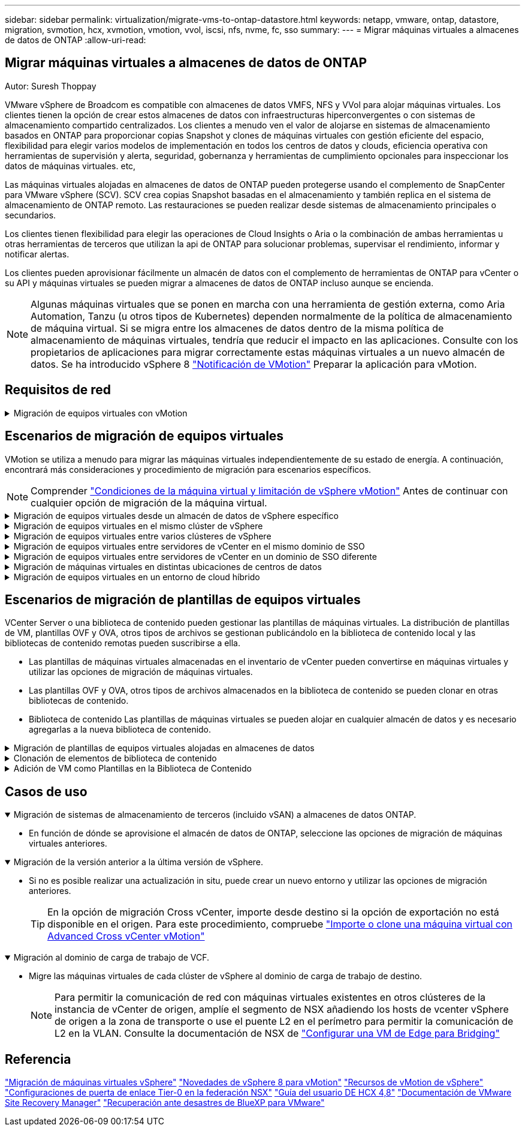 ---
sidebar: sidebar 
permalink: virtualization/migrate-vms-to-ontap-datastore.html 
keywords: netapp, vmware, ontap, datastore, migration, svmotion, hcx, xvmotion, vmotion, vvol, iscsi, nfs, nvme, fc, sso 
summary:  
---
= Migrar máquinas virtuales a almacenes de datos de ONTAP
:allow-uri-read: 




== Migrar máquinas virtuales a almacenes de datos de ONTAP

Autor: Suresh Thoppay

[role="lead"]
VMware vSphere de Broadcom es compatible con almacenes de datos VMFS, NFS y VVol para alojar máquinas virtuales. Los clientes tienen la opción de crear estos almacenes de datos con infraestructuras hiperconvergentes o con sistemas de almacenamiento compartido centralizados. Los clientes a menudo ven el valor de alojarse en sistemas de almacenamiento basados en ONTAP para proporcionar copias Snapshot y clones de máquinas virtuales con gestión eficiente del espacio, flexibilidad para elegir varios modelos de implementación en todos los centros de datos y clouds, eficiencia operativa con herramientas de supervisión y alerta, seguridad, gobernanza y herramientas de cumplimiento opcionales para inspeccionar los datos de máquinas virtuales. etc,

Las máquinas virtuales alojadas en almacenes de datos de ONTAP pueden protegerse usando el complemento de SnapCenter para VMware vSphere (SCV). SCV crea copias Snapshot basadas en el almacenamiento y también replica en el sistema de almacenamiento de ONTAP remoto. Las restauraciones se pueden realizar desde sistemas de almacenamiento principales o secundarios.

Los clientes tienen flexibilidad para elegir las operaciones de Cloud Insights o Aria o la combinación de ambas herramientas u otras herramientas de terceros que utilizan la api de ONTAP para solucionar problemas, supervisar el rendimiento, informar y notificar alertas.

Los clientes pueden aprovisionar fácilmente un almacén de datos con el complemento de herramientas de ONTAP para vCenter o su API y máquinas virtuales se pueden migrar a almacenes de datos de ONTAP incluso aunque se encienda.


NOTE: Algunas máquinas virtuales que se ponen en marcha con una herramienta de gestión externa, como Aria Automation, Tanzu (u otros tipos de Kubernetes) dependen normalmente de la política de almacenamiento de máquina virtual. Si se migra entre los almacenes de datos dentro de la misma política de almacenamiento de máquinas virtuales, tendría que reducir el impacto en las aplicaciones. Consulte con los propietarios de aplicaciones para migrar correctamente estas máquinas virtuales a un nuevo almacén de datos. Se ha introducido vSphere 8 https://core.vmware.com/resource/vsphere-vmotion-notifications["Notificación de VMotion"] Preparar la aplicación para vMotion.



== Requisitos de red

.Migración de equipos virtuales con vMotion
[%collapsible]
====
Se asume que ya hay una red de almacenamiento doble para que el almacén de datos de ONTAP proporcione conectividad, tolerancia a fallos y aumento del rendimiento.

La migración de equipos virtuales entre los hosts de vSphere también se realiza mediante la interfaz de VMkernel del host de vSphere. Para la migración en caliente (equipos virtuales con encendido), se utiliza la interfaz de VMkernel con el servicio vMotion y, para la migración en frío (equipos virtuales apagados), se consume la interfaz de VMkernel con el servicio de aprovisionamiento habilitado para trasladar los datos. Si no se encuentra una interfaz válida, utilizará la interfaz de gestión para mover los datos que puede que no sea deseable para ciertos casos prácticos.

image::migrate-vms-to-ontap-image02.png[VMkernel con servicios habilitados]

Cuando edita la interfaz de VMkernel, aquí está la opción para habilitar los servicios requeridos.

image::migrate-vms-to-ontap-image01.png[Opciones del servicio VMkernel]


TIP: Asegúrese de que hay al menos dos nic de enlace ascendente activas de alta velocidad disponibles para el grupo de puertos utilizado por las interfaces de VMkernel de vMotion y Provisioning.

====


== Escenarios de migración de equipos virtuales

VMotion se utiliza a menudo para migrar las máquinas virtuales independientemente de su estado de energía. A continuación, encontrará más consideraciones y procedimiento de migración para escenarios específicos.


NOTE: Comprender https://docs.vmware.com/en/VMware-vSphere/8.0/vsphere-vcenter-esxi-management/GUID-0540DF43-9963-4AF9-A4DB-254414DC00DA.html["Condiciones de la máquina virtual y limitación de vSphere vMotion"] Antes de continuar con cualquier opción de migración de la máquina virtual.

.Migración de equipos virtuales desde un almacén de datos de vSphere específico
[%collapsible]
====
Siga el procedimiento que se indica a continuación para migrar equipos virtuales a un nuevo almacén de datos mediante la interfaz de usuario.

. Con vSphere Web Client, seleccione el Datastore en el inventario de almacenamiento y haga clic en la pestaña VMs.
+
image::migrate-vms-to-ontap-image03.png[Equipos virtuales en un almacén de datos específico]

. Seleccione las máquinas virtuales que se deben migrar y haga clic con el botón derecho del ratón para seleccionar la opción Migrate.
+
image::migrate-vms-to-ontap-image04.png[Máquinas virtuales para migrar]

. Elija la opción para cambiar solo el almacenamiento, haga clic en Siguiente
+
image::migrate-vms-to-ontap-image05.png[Cambiar sólo almacenamiento]

. Seleccione la política de almacenamiento de máquina virtual deseada y seleccione el almacén de datos compatible. Haga clic en Siguiente.
+
image::migrate-vms-to-ontap-image06.png[Almacén de datos que cumple con la política de almacenamiento de máquinas virtuales]

. Revise y haga clic en Finalizar.
+
image::migrate-vms-to-ontap-image07.png[Revisión de la migración del almacenamiento]



Para migrar equipos virtuales mediante PowerCLI, aquí está el script de ejemplo.

[source, powershell]
----
#Authenticate to vCenter
Connect-VIServer -server vcsa.sddc.netapp.local -force

# Get all VMs with filter applied for a specific datastore
$vm = Get-DataStore 'vSanDatastore' | Get-VM Har*

#Gather VM Disk info
$vmdisk = $vm | Get-HardDisk

#Gather the desired Storage Policy to set for the VMs. Policy should be available with valid datastores.
$storagepolicy = Get-SPBMStoragePolicy 'NetApp Storage'

#set VM Storage Policy for VM config and its data disks.
$vm, $vmdisk | Get-SPBMEntityConfiguration | Set-SPBMEntityConfiguration -StoragePolicy $storagepolicy

#Migrate VMs to Datastore specified by Policy
$vm | Move-VM -Datastore (Get-SPBMCompatibleStorage -StoragePolicy $storagepolicy)

#Ensure VM Storage Policy remains compliant.
$vm, $vmdisk | Get-SPBMEntityConfiguration
----
====
.Migración de equipos virtuales en el mismo clúster de vSphere
[%collapsible]
====
Siga el procedimiento que se indica a continuación para migrar equipos virtuales a un nuevo almacén de datos mediante la interfaz de usuario.

. Con vSphere Web Client, seleccione el Cluster en el inventario Host and Cluster y haga clic en la pestaña VMs.
+
image::migrate-vms-to-ontap-image08.png[Equipos virtuales en un clúster específico]

. Seleccione las máquinas virtuales que se deben migrar y haga clic con el botón derecho del ratón para seleccionar la opción Migrate.
+
image::migrate-vms-to-ontap-image04.png[Máquinas virtuales para migrar]

. Elija la opción para cambiar solo el almacenamiento, haga clic en Siguiente
+
image::migrate-vms-to-ontap-image05.png[Cambiar sólo almacenamiento]

. Seleccione la política de almacenamiento de máquina virtual deseada y seleccione el almacén de datos compatible. Haga clic en Siguiente.
+
image::migrate-vms-to-ontap-image06.png[Almacén de datos que cumple con la política de almacenamiento de máquinas virtuales]

. Revise y haga clic en Finalizar.
+
image::migrate-vms-to-ontap-image07.png[Revisión de la migración del almacenamiento]



Para migrar equipos virtuales mediante PowerCLI, aquí está el script de ejemplo.

[source, powershell]
----
#Authenticate to vCenter
Connect-VIServer -server vcsa.sddc.netapp.local -force

# Get all VMs with filter applied for a specific cluster
$vm = Get-Cluster 'vcf-m01-cl01' | Get-VM Aria*

#Gather VM Disk info
$vmdisk = $vm | Get-HardDisk

#Gather the desired Storage Policy to set for the VMs. Policy should be available with valid datastores.
$storagepolicy = Get-SPBMStoragePolicy 'NetApp Storage'

#set VM Storage Policy for VM config and its data disks.
$vm, $vmdisk | Get-SPBMEntityConfiguration | Set-SPBMEntityConfiguration -StoragePolicy $storagepolicy

#Migrate VMs to Datastore specified by Policy
$vm | Move-VM -Datastore (Get-SPBMCompatibleStorage -StoragePolicy $storagepolicy)

#Ensure VM Storage Policy remains compliant.
$vm, $vmdisk | Get-SPBMEntityConfiguration
----

TIP: Cuando el Cluster de almacenes de datos está en uso con un DRS (programación dinámica de recursos) de almacenamiento totalmente automatizado y ambos almacenes de datos (de origen y destino) son del mismo tipo (VMFS/NFS/VVol), mantenga ambos almacenes de datos en el mismo clúster de almacenamiento y migre máquinas virtuales desde un almacén de datos de origen habilitando el modo de mantenimiento en el origen. La experiencia será parecida al modo en que se gestionan los hosts de computación para el mantenimiento.

====
.Migración de equipos virtuales entre varios clústeres de vSphere
[%collapsible]
====

NOTE: Consulte https://docs.vmware.com/en/VMware-vSphere/8.0/vsphere-vcenter-esxi-management/GUID-03E7E5F9-06D9-463F-A64F-D4EC20DAF22E.html["Compatibilidad con CPU y vSphere Enhanced vMotion Compatibility"] Cuando los hosts de origen y destino son de una familia o modelo de CPU diferente.

Siga el procedimiento que se indica a continuación para migrar equipos virtuales a un nuevo almacén de datos mediante la interfaz de usuario.

. Con vSphere Web Client, seleccione el Cluster en el inventario Host and Cluster y haga clic en la pestaña VMs.
+
image::migrate-vms-to-ontap-image08.png[Equipos virtuales en un clúster específico]

. Seleccione las máquinas virtuales que se deben migrar y haga clic con el botón derecho del ratón para seleccionar la opción Migrate.
+
image::migrate-vms-to-ontap-image04.png[Máquinas virtuales para migrar]

. Elija la opción para cambiar el recurso de computación y el almacenamiento, haga clic en Siguiente
+
image::migrate-vms-to-ontap-image09.png[Cambie la computación y el almacenamiento]

. Navegue y elija el clúster adecuado para migrar.
+
image::migrate-vms-to-ontap-image12.png[Seleccione el clúster de destino]

. Seleccione la política de almacenamiento de máquina virtual deseada y seleccione el almacén de datos compatible. Haga clic en Siguiente.
+
image::migrate-vms-to-ontap-image13.png[Almacén de datos que cumple con la política de almacenamiento de máquinas virtuales]

. Seleccione la carpeta de VM para colocar las VM de destino.
+
image::migrate-vms-to-ontap-image14.png[Selección de la carpeta de VM de destino]

. Seleccione el grupo de puertos de destino.
+
image::migrate-vms-to-ontap-image15.png[Selección del grupo de puertos de destino]

. Revise y haga clic en Finalizar.
+
image::migrate-vms-to-ontap-image07.png[Revisión de la migración del almacenamiento]



Para migrar equipos virtuales mediante PowerCLI, aquí está el script de ejemplo.

[source, powershell]
----
#Authenticate to vCenter
Connect-VIServer -server vcsa.sddc.netapp.local -force

# Get all VMs with filter applied for a specific cluster
$vm = Get-Cluster 'vcf-m01-cl01' | Get-VM Aria*

#Gather VM Disk info
$vmdisk = $vm | Get-HardDisk

#Gather the desired Storage Policy to set for the VMs. Policy should be available with valid datastores.
$storagepolicy = Get-SPBMStoragePolicy 'NetApp Storage'

#set VM Storage Policy for VM config and its data disks.
$vm, $vmdisk | Get-SPBMEntityConfiguration | Set-SPBMEntityConfiguration -StoragePolicy $storagepolicy

#Migrate VMs to another cluster and Datastore specified by Policy
$vm | Move-VM -Destination (Get-Cluster 'Target Cluster') -Datastore (Get-SPBMCompatibleStorage -StoragePolicy $storagepolicy)

#When Portgroup is specific to each cluster, replace the above command with
$vm | Move-VM -Destination (Get-Cluster 'Target Cluster') -Datastore (Get-SPBMCompatibleStorage -StoragePolicy $storagepolicy) -PortGroup (Get-VirtualPortGroup 'VLAN 101')

#Ensure VM Storage Policy remains compliant.
$vm, $vmdisk | Get-SPBMEntityConfiguration
----
====
.Migración de equipos virtuales entre servidores de vCenter en el mismo dominio de SSO
[#vmotion-same-sso%collapsible]
====
Siga el procedimiento a continuación para migrar máquinas virtuales a un nuevo servidor vCenter Server que se muestra en la misma interfaz de usuario del cliente de vSphere.


NOTE: Para conocer requisitos adicionales, como versiones de vCenter de origen y destino, etc., compruebe https://docs.vmware.com/en/VMware-vSphere/8.0/vsphere-vcenter-esxi-management/GUID-DAD0C40A-7F66-44CF-B6E8-43A0153ABE81.html["Documentación de vSphere sobre requisitos para vMotion entre instancias de vCenter Server"]

. Con vSphere Web Client, seleccione el Cluster en el inventario Host and Cluster y haga clic en la pestaña VMs.
+
image::migrate-vms-to-ontap-image08.png[Equipos virtuales en un clúster específico]

. Seleccione las máquinas virtuales que se deben migrar y haga clic con el botón derecho del ratón para seleccionar la opción Migrate.
+
image::migrate-vms-to-ontap-image04.png[Máquinas virtuales para migrar]

. Elija la opción para cambiar el recurso de computación y el almacenamiento, haga clic en Siguiente
+
image::migrate-vms-to-ontap-image09.png[Cambie la computación y el almacenamiento]

. Seleccione el clúster de destino en la instancia de vCenter Server de destino.
+
image::migrate-vms-to-ontap-image12.png[Seleccione el clúster de destino]

. Seleccione la política de almacenamiento de máquina virtual deseada y seleccione el almacén de datos compatible. Haga clic en Siguiente.
+
image::migrate-vms-to-ontap-image13.png[Almacén de datos que cumple con la política de almacenamiento de máquinas virtuales]

. Seleccione la carpeta de VM para colocar las VM de destino.
+
image::migrate-vms-to-ontap-image14.png[Selección de la carpeta de VM de destino]

. Seleccione el grupo de puertos de destino.
+
image::migrate-vms-to-ontap-image15.png[Selección del grupo de puertos de destino]

. Revise las opciones de migración y haga clic en Finish.
+
image::migrate-vms-to-ontap-image07.png[Revisión de la migración del almacenamiento]



Para migrar equipos virtuales mediante PowerCLI, aquí está el script de ejemplo.

[source, powershell]
----
#Authenticate to Source vCenter
$sourcevc = Connect-VIServer -server vcsa01.sddc.netapp.local -force
$targetvc = Connect-VIServer -server vcsa02.sddc.netapp.local -force

# Get all VMs with filter applied for a specific cluster
$vm = Get-Cluster 'vcf-m01-cl01'  -server $sourcevc| Get-VM Win*

#Gather the desired Storage Policy to set for the VMs. Policy should be available with valid datastores.
$storagepolicy = Get-SPBMStoragePolicy 'iSCSI' -server $targetvc

#Migrate VMs to target vCenter
$vm | Move-VM -Destination (Get-Cluster 'Target Cluster' -server $targetvc) -Datastore (Get-SPBMCompatibleStorage -StoragePolicy $storagepolicy -server $targetvc) -PortGroup (Get-VirtualPortGroup 'VLAN 101' -server $targetvc)

$targetvm = Get-Cluster 'Target Cluster' -server $targetvc | Get-VM Win*

#Gather VM Disk info
$targetvmdisk = $targetvm | Get-HardDisk

#set VM Storage Policy for VM config and its data disks.
$targetvm, $targetvmdisk | Get-SPBMEntityConfiguration | Set-SPBMEntityConfiguration -StoragePolicy $storagepolicy

#Ensure VM Storage Policy remains compliant.
$targetvm, $targetvmdisk | Get-SPBMEntityConfiguration
----
====
.Migración de equipos virtuales entre servidores de vCenter en un dominio de SSO diferente
[%collapsible]
====

NOTE: En este escenario se asume que existe la comunicación entre los servidores de vCenter. De lo contrario, compruebe el escenario de ubicación en todo el centro de datos indicado a continuación. Para conocer los requisitos previos, compruebe https://docs.vmware.com/en/VMware-vSphere/8.0/vsphere-vcenter-esxi-management/GUID-1960B6A6-59CD-4B34-8FE5-42C19EE8422A.html["Documentación de vSphere en Advanced Cross vCenter vMotion"]

Siga el procedimiento a continuación para migrar máquinas virtuales a una instancia de vCenter Server distinta a través de la interfaz de usuario.

. Con vSphere Web Client, seleccione la instancia de vCenter Server de origen y haga clic en la pestaña VMs.
+
image::migrate-vms-to-ontap-image10.png[Máquinas virtuales en vCenter de origen]

. Seleccione las máquinas virtuales que se deben migrar y haga clic con el botón derecho del ratón para seleccionar la opción Migrate.
+
image::migrate-vms-to-ontap-image04.png[Máquinas virtuales para migrar]

. Elija la opción Cross vCenter Server export y haga clic en Next
+
image::migrate-vms-to-ontap-image11.png[Exportación en vCenter Server]

+

TIP: La máquina virtual también puede importarse desde el servidor vCenter de destino. Para este procedimiento, compruebe https://docs.vmware.com/en/VMware-vSphere/8.0/vsphere-vcenter-esxi-management/GUID-ED703E35-269C-48E0-A34D-CCBB26BFD93E.html["Importe o clone una máquina virtual con Advanced Cross vCenter vMotion"]

. Proporcione los detalles de las credenciales de vCenter y haga clic en Login.
+
image::migrate-vms-to-ontap-image23.png[Credenciales de vCenter]

. Confirme y acepte la huella digital de certificados SSL de vCenter Server
+
image::migrate-vms-to-ontap-image24.png[Huella digital SSL]

. Expanda vCenter de destino y seleccione el clúster de computación de destino.
+
image::migrate-vms-to-ontap-image25.png[Seleccione el clúster de computación de destino]

. Seleccione el almacén de datos de destino según la política de almacenamiento de la máquina virtual.
+
image::migrate-vms-to-ontap-image26.png[seleccione un almacén de datos de destino]

. Seleccione la carpeta de VM de destino.
+
image::migrate-vms-to-ontap-image27.png[Seleccione la carpeta de VM de destino]

. Seleccione el grupo de puertos de VM para cada asignación de tarjeta de interfaz de red.
+
image::migrate-vms-to-ontap-image28.png[Seleccione el grupo de puertos de destino]

. Revise y haga clic en Finish para iniciar vMotion en vCenter Server.
+
image::migrate-vms-to-ontap-image29.png[Revisión de operaciones de Cross vMotion]



Para migrar equipos virtuales mediante PowerCLI, aquí está el script de ejemplo.

[source, powershell]
----
#Authenticate to Source vCenter
$sourcevc = Connect-VIServer -server vcsa01.sddc.netapp.local -force
$targetvc = Connect-VIServer -server vcsa02.sddc.netapp.local -force

# Get all VMs with filter applied for a specific cluster
$vm = Get-Cluster 'Source Cluster'  -server $sourcevc| Get-VM Win*

#Gather the desired Storage Policy to set for the VMs. Policy should be available with valid datastores.
$storagepolicy = Get-SPBMStoragePolicy 'iSCSI' -server $targetvc

#Migrate VMs to target vCenter
$vm | Move-VM -Destination (Get-Cluster 'Target Cluster' -server $targetvc) -Datastore (Get-SPBMCompatibleStorage -StoragePolicy $storagepolicy -server $targetvc) -PortGroup (Get-VirtualPortGroup 'VLAN 101' -server $targetvc)

$targetvm = Get-Cluster 'Target Cluster' -server $targetvc | Get-VM Win*

#Gather VM Disk info
$targetvmdisk = $targetvm | Get-HardDisk

#set VM Storage Policy for VM config and its data disks.
$targetvm, $targetvmdisk | Get-SPBMEntityConfiguration | Set-SPBMEntityConfiguration -StoragePolicy $storagepolicy

#Ensure VM Storage Policy remains compliant.
$targetvm, $targetvmdisk | Get-SPBMEntityConfiguration
----
====
.Migración de máquinas virtuales en distintas ubicaciones de centros de datos
[%collapsible]
====
* Cuando el tráfico de la capa 2 se extiende entre los centros de datos mediante la federación NSX u otras opciones, siga el procedimiento para migrar las máquinas virtuales a través de los servidores vCenter.
* HCX ofrece varios https://docs.vmware.com/en/VMware-HCX/4.8/hcx-user-guide/GUID-8A31731C-AA28-4714-9C23-D9E924DBB666.html["tipos de migración"] La inclusión de la replicación ayudó a vMotion en todos los centros de datos a mover equipos virtuales sin ningún tiempo de inactividad.
* https://docs.vmware.com/en/Site-Recovery-Manager/index.html["Gestor de recuperación de sitios (SRM)"] Suele tener finalidad para la recuperación ante desastres y, con frecuencia, también se utiliza para la migración planificada con la replicación basada en cabinas de almacenamiento.
* Utiliza productos de protección de datos continua (CDP) https://core.vmware.com/resource/vmware-vsphere-apis-io-filtering-vaio#section1["API de vSphere para IO (VAIO)"] Para interceptar los datos y enviar una copia a una ubicación remota en una solución RPO prácticamente nula.
* También se pueden utilizar los productos de backup y recuperación. Pero a menudo resulta en un objetivo de tiempo de recuperación más largo.
* https://docs.netapp.com/us-en/bluexp-disaster-recovery/get-started/dr-intro.html["Recuperación ante desastres como servicio (DRaaS) de BlueXP"] Utiliza la replicación basada en cabinas de almacenamiento y automatiza ciertas tareas para recuperar las máquinas virtuales en el sitio de destino.


====
.Migración de equipos virtuales en un entorno de cloud híbrido
[%collapsible]
====
* https://docs.vmware.com/en/VMware-Cloud/services/vmware-cloud-gateway-administration/GUID-91C57891-4D61-4F4C-B580-74F3000B831D.html["Configure el modo vinculado híbrido"] y siga el procedimiento de link:#vmotion-same-sso["Migración de equipos virtuales entre servidores de vCenter en el mismo dominio de SSO"]
* HCX ofrece varios https://docs.vmware.com/en/VMware-HCX/4.8/hcx-user-guide/GUID-8A31731C-AA28-4714-9C23-D9E924DBB666.html["tipos de migración"] Incluido Replication Assisted vMotion en los centros de datos para mover el equipo virtual mientras está encendido.
+
** https://docs.netapp.com/us-en/netapp-solutions/ehc/aws-migrate-vmware-hcx.html[] [TR 4942: Migrar cargas de trabajo a un almacén de datos ONTAP de FSx mediante VMware HCX]
** https://docs.netapp.com/us-en/netapp-solutions/ehc/azure-migrate-vmware-hcx.html[] [TR-4940: Migre cargas de trabajo a un almacén de datos Azure NetApp Files mediante VMware HCX: Guía de inicio rápido]
** https://docs.netapp.com/us-en/netapp-solutions/ehc/gcp-migrate-vmware-hcx.html[] [Migrar cargas de trabajo a un almacén de datos del servicio de volúmenes en cloud de NetApp en Google Cloud VMware Engine mediante VMware HCX: Guía de inicio rápido]


* https://docs.netapp.com/us-en/bluexp-disaster-recovery/get-started/dr-intro.html["Recuperación ante desastres como servicio (DRaaS) de BlueXP"] Utiliza la replicación basada en cabinas de almacenamiento y automatiza ciertas tareas para recuperar las máquinas virtuales en el sitio de destino.
* Con productos de protección de datos continua (CDP) compatibles que utilizan https://core.vmware.com/resource/vmware-vsphere-apis-io-filtering-vaio#section1["API de vSphere para IO (VAIO)"] Para interceptar los datos y enviar una copia a una ubicación remota en una solución RPO prácticamente nula.



TIP: Cuando la máquina virtual de origen reside en un almacén de datos VVOL basado en bloques, puede replicarse con SnapMirror para Amazon FSx para NetApp ONTAP o Cloud Volumes ONTAP (CVO) en otros proveedores de nube admitidos y consumirse como volumen iSCSI con máquinas virtuales nativas de la nube.

====


== Escenarios de migración de plantillas de equipos virtuales

VCenter Server o una biblioteca de contenido pueden gestionar las plantillas de máquinas virtuales. La distribución de plantillas de VM, plantillas OVF y OVA, otros tipos de archivos se gestionan publicándolo en la biblioteca de contenido local y las bibliotecas de contenido remotas pueden suscribirse a ella.

* Las plantillas de máquinas virtuales almacenadas en el inventario de vCenter pueden convertirse en máquinas virtuales y utilizar las opciones de migración de máquinas virtuales.
* Las plantillas OVF y OVA, otros tipos de archivos almacenados en la biblioteca de contenido se pueden clonar en otras bibliotecas de contenido.
* Biblioteca de contenido Las plantillas de máquinas virtuales se pueden alojar en cualquier almacén de datos y es necesario agregarlas a la nueva biblioteca de contenido.


.Migración de plantillas de equipos virtuales alojadas en almacenes de datos
[%collapsible]
====
. En vSphere Web Client, haga clic con el botón derecho en la plantilla de máquina virtual en la vista de la carpeta VM and Templates y seleccione la opción de convertir a máquina virtual.
+
image::migrate-vms-to-ontap-image16.png[Convertir plantilla de VM en VM]

. Cuando se convierta como equipo virtual, siga las opciones de migración de la máquina virtual.


====
.Clonación de elementos de biblioteca de contenido
[%collapsible]
====
. En vSphere Web Client, seleccione Bibliotecas de contenido
+
image::migrate-vms-to-ontap-image17.png[Selección de biblioteca de contenido]

. Seleccione la biblioteca de contenido en la que desea clonar el elemento
. Haga clic con el botón derecho del ratón en el elemento y haga clic en Clonar elemento ..
+
image::migrate-vms-to-ontap-image18.png[Clonar elemento de biblioteca de contenido]

+

WARNING: Si utiliza el menú de acción, asegúrese de que aparece el objeto de destino correcto para realizar la acción.

. Seleccione la biblioteca de contenido de destino y haga clic en Aceptar.
+
image::migrate-vms-to-ontap-image19.png[Selección de biblioteca de contenido de destino]

. Compruebe que el elemento está disponible en la biblioteca de contenido de destino.
+
image::migrate-vms-to-ontap-image20.png[Verificación del elemento Clonar]



Aquí está el script PowerCLI de ejemplo para copiar los elementos de la biblioteca de contenido de la biblioteca de contenido CL01 a la CL02.

[source, powershell]
----
#Authenticate to vCenter Server(s)
$sourcevc = Connect-VIServer -server 'vcenter01.domain' -force
$targetvc = Connect-VIServer -server 'vcenter02.domain' -force

#Copy content library items from source vCenter content library CL01 to target vCenter content library CL02.
Get-ContentLibaryItem -ContentLibary (Get-ContentLibary 'CL01' -Server $sourcevc) | Where-Object { $_.ItemType -ne 'vm-template' } | Copy-ContentLibaryItem -ContentLibrary (Get-ContentLibary 'CL02' -Server $targetvc)

----
====
.Adición de VM como Plantillas en la Biblioteca de Contenido
[%collapsible]
====
. En vSphere Web Client, seleccione la máquina virtual y haga clic con el botón derecho para elegir Clonar como plantilla en la biblioteca
+
image::migrate-vms-to-ontap-image21.png[Clon de VM como plantilla en libary]

+

TIP: Cuando se selecciona la plantilla VM para clonar en libary, sólo puede almacenarla como plantilla OVF y OVA y no como plantilla VM.

. Confirme que el tipo de plantilla está seleccionado como plantilla de VM y siga respondiendo al asistente para completar la operación.
+
image::migrate-vms-to-ontap-image22.png[Selección de tipo de plantilla]

+

NOTE: Para obtener más información sobre las plantillas de máquinas virtuales en la biblioteca de contenido, consulte https://docs.vmware.com/en/VMware-vSphere/8.0/vsphere-vm-administration/GUID-E9EAF7AC-1C08-441A-AB80-0BAA1EAF9F0A.html["Guía de administración de máquinas virtuales de vSphere"]



====


== Casos de uso

.Migración de sistemas de almacenamiento de terceros (incluido vSAN) a almacenes de datos ONTAP.
[%collapsible%open]
====
* En función de dónde se aprovisione el almacén de datos de ONTAP, seleccione las opciones de migración de máquinas virtuales anteriores.


====
.Migración de la versión anterior a la última versión de vSphere.
[%collapsible%open]
====
* Si no es posible realizar una actualización in situ, puede crear un nuevo entorno y utilizar las opciones de migración anteriores.
+

TIP: En la opción de migración Cross vCenter, importe desde destino si la opción de exportación no está disponible en el origen. Para este procedimiento, compruebe https://docs.vmware.com/en/VMware-vSphere/8.0/vsphere-vcenter-esxi-management/GUID-ED703E35-269C-48E0-A34D-CCBB26BFD93E.html["Importe o clone una máquina virtual con Advanced Cross vCenter vMotion"]



====
.Migración al dominio de carga de trabajo de VCF.
[%collapsible%open]
====
* Migre las máquinas virtuales de cada clúster de vSphere al dominio de carga de trabajo de destino.
+

NOTE: Para permitir la comunicación de red con máquinas virtuales existentes en otros clústeres de la instancia de vCenter de origen, amplíe el segmento de NSX añadiendo los hosts de vcenter vSphere de origen a la zona de transporte o use el puente L2 en el perímetro para permitir la comunicación de L2 en la VLAN. Consulte la documentación de NSX de https://docs.vmware.com/en/VMware-NSX/4.1/administration/GUID-0E28AC86-9A87-47D4-BE25-5E425DAF7585.html["Configurar una VM de Edge para Bridging"]



====


== Referencia

https://docs.vmware.com/en/VMware-vSphere/8.0/vsphere-vcenter-esxi-management/GUID-FE2B516E-7366-4978-B75C-64BF0AC676EB.html["Migración de máquinas virtuales vSphere"]
https://core.vmware.com/blog/whats-new-vsphere-8-vmotion["Novedades de vSphere 8 para vMotion"]
https://core.vmware.com/vmotion["Recursos de vMotion de vSphere"]
https://docs.vmware.com/en/VMware-NSX/4.1/administration/GUID-47F34658-FA46-4160-B2E0-4EAE722B43F0.html["Configuraciones de puerta de enlace Tier-0 en la federación NSX"]
https://docs.vmware.com/en/VMware-HCX/4.8/hcx-user-guide/GUID-BFD7E194-CFE5-4259-B74B-991B26A51758.html["Guía del usuario DE HCX 4,8"]
https://docs.vmware.com/en/Site-Recovery-Manager/index.html["Documentación de VMware Site Recovery Manager"]
https://docs.netapp.com/us-en/bluexp-disaster-recovery/get-started/dr-intro.html["Recuperación ante desastres de BlueXP para VMware"]
